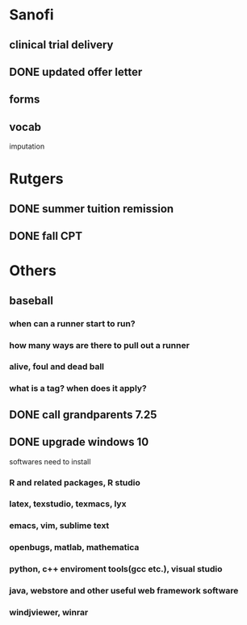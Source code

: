 * Sanofi
** clinical trial delivery
** DONE updated offer letter
   CLOSED: [2015-08-12 Wed 20:26] SCHEDULED: <2015-08-03 Mon>
** forms
** vocab
imputation

* Rutgers
** DONE summer tuition remission
   CLOSED: [2015-08-12 Wed 20:27] SCHEDULED: <2015-08-04 Tue>
** DONE fall CPT
   CLOSED: [2015-08-12 Wed 20:27] SCHEDULED: <2015-08-04 Tue>
* Others
** baseball
*** when can a runner start to run?
*** how many ways are there to pull out a runner
*** alive, foul and dead ball
*** what is a tag? when does it apply?
** DONE call grandparents 7.25
   CLOSED: [2015-08-12 Wed 20:27] SCHEDULED: <2015-07-25 Sat>
** DONE upgrade windows 10
   CLOSED: [2015-08-15 Sat 13:52] SCHEDULED: <2015-07-30 Thu>
softwares need to install
*** R and related packages, R studio
*** latex, texstudio, texmacs, lyx
*** emacs, vim, sublime text
*** openbugs, matlab, mathematica
*** python, c++ enviroment tools(gcc etc.), visual studio
*** java, webstore and other useful web framework software
*** windjviewer, winrar
